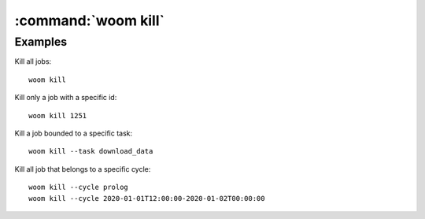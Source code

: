 :command:`woom kill`
====================

.. argparse::
    :module: woom.cli
    :func: get_parser
    :prog: woom
    :path: kill
    
Examples
--------

Kill all jobs::

    woom kill

Kill only a job with a specific id::

    woom kill 1251

Kill a job bounded to a specific task::

    woom kill --task download_data

Kill all job that belongs to a specific cycle::

    woom kill --cycle prolog
    woom kill --cycle 2020-01-01T12:00:00-2020-01-02T00:00:00
